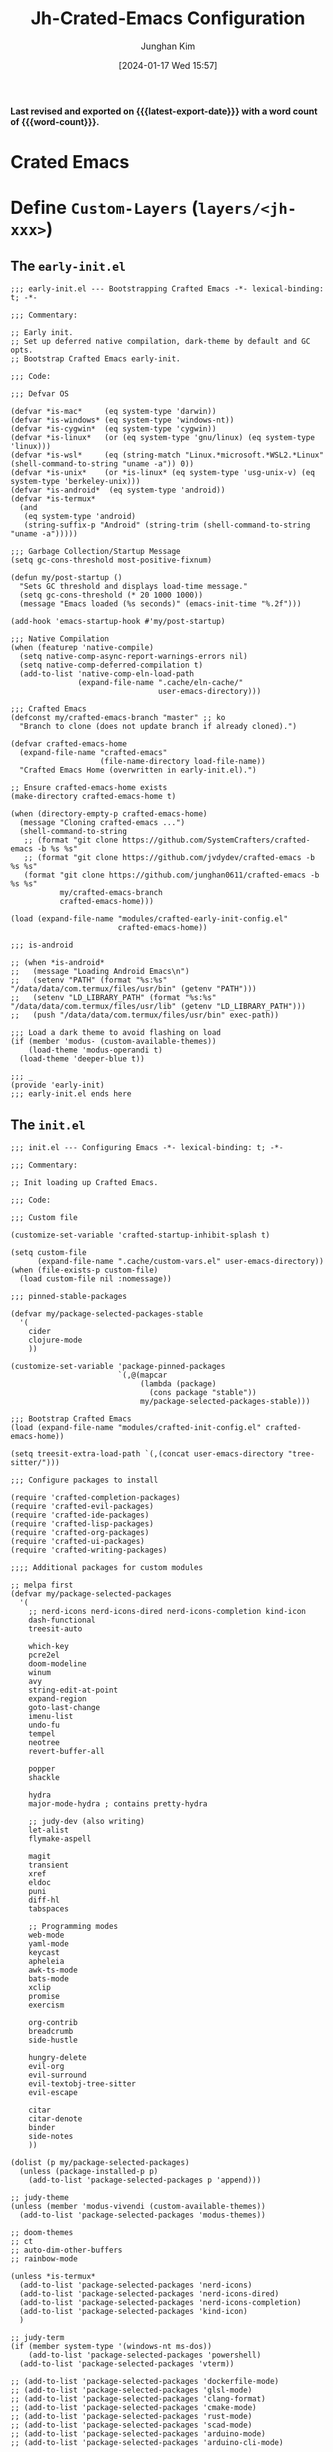 # -*- coding: utf-8-unix; -*-
# -*- eval: evil-lookup-func: helpful-at-point; -*-
:DOC-CONFIG:
#+property: header-args :tangle no :results silent :eval no-export
#+property: header-args:emacs-lisp :tangle no
#+property: header-args :mkdirp yes :comments no
#+property: header-args:elisp :exports code
:END:
#+title: Jh-Crated-Emacs Configuration
#+author: Junghan Kim
#+email: junghanacs@gmail.com
#+language: ko
#+startup: fold
#+property: header-args :cache no

#+macro: latest-export-date (eval (format-time-string "%F %T %z"))
#+macro: word-count (eval (count-words (point-min) (point-max)))

#+date: [2024-01-17 Wed 15:57]
#+HUGO_SERIES:
#+HUGO_CATEGORIES:
#+HUGO_TAGS: emacs dotfiles
#+EXPORT_FILE_NAME: jh-crafted-emacs.md

#+description: Custom Emacs Literate Configurations based on Spacemacs
#+options: ':t toc:2 num:t H:6
#+hugo_custom_front_matter: :toc false

#+EXPORT_HUGO_PANDOC_CITATIONS: t
#+cite_export: csl

#+hugo: more

*Last revised and exported on {{{latest-export-date}}} with a word
count of {{{word-count}}}.*

* Crated Emacs
* Define ~Custom-Layers~ (=layers/<jh-xxx>=)

** The =early-init.el=
:PROPERTIES:
:header-args+: :mkdirp yes :tangle early-init.el
:END:

#+begin_src elisp
;;; early-init.el --- Bootstrapping Crafted Emacs -*- lexical-binding: t; -*-

;;; Commentary:

;; Early init.
;; Set up deferred native compilation, dark-theme by default and GC opts.
;; Bootstrap Crafted Emacs early-init.

;;; Code:

;;; Defvar OS

(defvar *is-mac*     (eq system-type 'darwin))
(defvar *is-windows* (eq system-type 'windows-nt))
(defvar *is-cygwin*  (eq system-type 'cygwin))
(defvar *is-linux*   (or (eq system-type 'gnu/linux) (eq system-type 'linux)))
(defvar *is-wsl*     (eq (string-match "Linux.*microsoft.*WSL2.*Linux" (shell-command-to-string "uname -a")) 0))
(defvar *is-unix*    (or *is-linux* (eq system-type 'usg-unix-v) (eq system-type 'berkeley-unix)))
(defvar *is-android*  (eq system-type 'android))
(defvar *is-termux*
  (and
   (eq system-type 'android)
   (string-suffix-p "Android" (string-trim (shell-command-to-string "uname -a")))))

;;; Garbage Collection/Startup Message
(setq gc-cons-threshold most-positive-fixnum)

(defun my/post-startup ()
  "Sets GC threshold and displays load-time message."
  (setq gc-cons-threshold (* 20 1000 1000))
  (message "Emacs loaded (%s seconds)" (emacs-init-time "%.2f")))

(add-hook 'emacs-startup-hook #'my/post-startup)

;;; Native Compilation
(when (featurep 'native-compile)
  (setq native-comp-async-report-warnings-errors nil)
  (setq native-comp-deferred-compilation t)
  (add-to-list 'native-comp-eln-load-path
               (expand-file-name ".cache/eln-cache/"
                                 user-emacs-directory)))

;;; Crafted Emacs
(defconst my/crafted-emacs-branch "master" ;; ko
  "Branch to clone (does not update branch if already cloned).")

(defvar crafted-emacs-home
  (expand-file-name "crafted-emacs"
                    (file-name-directory load-file-name))
  "Crafted Emacs Home (overwritten in early-init.el).")

;; Ensure crafted-emacs-home exists
(make-directory crafted-emacs-home t)

(when (directory-empty-p crafted-emacs-home)
  (message "Cloning crafted-emacs ...")
  (shell-command-to-string
   ;; (format "git clone https://github.com/SystemCrafters/crafted-emacs -b %s %s"
   ;; (format "git clone https://github.com/jvdydev/crafted-emacs -b %s %s"
   (format "git clone https://github.com/junghan0611/crafted-emacs -b %s %s"
           my/crafted-emacs-branch
           crafted-emacs-home)))

(load (expand-file-name "modules/crafted-early-init-config.el"
                        crafted-emacs-home))

;;; is-android

;; (when *is-android*
;;   (message "Loading Android Emacs\n")
;;   (setenv "PATH" (format "%s:%s" "/data/data/com.termux/files/usr/bin" (getenv "PATH")))
;;   (setenv "LD_LIBRARY_PATH" (format "%s:%s" "/data/data/com.termux/files/usr/lib" (getenv "LD_LIBRARY_PATH")))
;;   (push "/data/data/com.termux/files/usr/bin" exec-path))

;;; Load a dark theme to avoid flashing on load
(if (member 'modus- (custom-available-themes))
    (load-theme 'modus-operandi t)
  (load-theme 'deeper-blue t))

;;; _
(provide 'early-init)
;;; early-init.el ends here
#+end_src
** The =init.el=
:PROPERTIES:
:header-args+: :mkdirp yes :tangle init.el
:END:

#+BEGIN_SRC elisp
;;; init.el --- Configuring Emacs -*- lexical-binding: t; -*-

;;; Commentary:

;; Init loading up Crafted Emacs.

;;; Code:

;;; Custom file

(customize-set-variable 'crafted-startup-inhibit-splash t)

(setq custom-file
      (expand-file-name ".cache/custom-vars.el" user-emacs-directory))
(when (file-exists-p custom-file)
  (load custom-file nil :nomessage))

;;; pinned-stable-packages

(defvar my/package-selected-packages-stable
  '(
    cider
    clojure-mode
    ))

(customize-set-variable 'package-pinned-packages
                        `(,@(mapcar
                             (lambda (package)
                               (cons package "stable"))
                             my/package-selected-packages-stable)))

;;; Bootstrap Crafted Emacs
(load (expand-file-name "modules/crafted-init-config.el" crafted-emacs-home))

(setq treesit-extra-load-path `(,(concat user-emacs-directory "tree-sitter/")))

;;; Configure packages to install

(require 'crafted-completion-packages)
(require 'crafted-evil-packages)
(require 'crafted-ide-packages)
(require 'crafted-lisp-packages)
(require 'crafted-org-packages)
(require 'crafted-ui-packages)
(require 'crafted-writing-packages)

;;;; Additional packages for custom modules

;; melpa first
(defvar my/package-selected-packages
  '(
    ;; nerd-icons nerd-icons-dired nerd-icons-completion kind-icon
    dash-functional
    treesit-auto

    which-key
    pcre2el
    doom-modeline
    winum
    avy
    string-edit-at-point
    expand-region
    goto-last-change
    imenu-list
    undo-fu
    tempel
    neotree
    revert-buffer-all

    popper
    shackle

    hydra
    major-mode-hydra ; contains pretty-hydra

    ;; judy-dev (also writing)
    let-alist
    flymake-aspell

    magit
    transient
    xref
    eldoc
    puni
    diff-hl
    tabspaces

    ;; Programming modes
    web-mode
    yaml-mode
    keycast
    apheleia
    awk-ts-mode
    bats-mode
    xclip
    promise
    exercism

    org-contrib
    breadcrumb
    side-hustle

    hungry-delete
    evil-org
    evil-surround
    evil-textobj-tree-sitter
    evil-escape

    citar
    citar-denote
    binder
    side-notes
    ))

(dolist (p my/package-selected-packages)
  (unless (package-installed-p p)
    (add-to-list 'package-selected-packages p 'append)))

;; judy-theme
(unless (member 'modus-vivendi (custom-available-themes))
  (add-to-list 'package-selected-packages 'modus-themes))

;; doom-themes
;; ct
;; auto-dim-other-buffers
;; rainbow-mode

(unless *is-termux*
  (add-to-list 'package-selected-packages 'nerd-icons)
  (add-to-list 'package-selected-packages 'nerd-icons-dired)
  (add-to-list 'package-selected-packages 'nerd-icons-completion)
  (add-to-list 'package-selected-packages 'kind-icon)
  )

;; judy-term
(if (member system-type '(windows-nt ms-dos))
    (add-to-list 'package-selected-packages 'powershell)
  (add-to-list 'package-selected-packages 'vterm))

;; (add-to-list 'package-selected-packages 'dockerfile-mode)
;; (add-to-list 'package-selected-packages 'glsl-mode)
;; (add-to-list 'package-selected-packages 'clang-format)
;; (add-to-list 'package-selected-packages 'cmake-mode)
;; (add-to-list 'package-selected-packages 'rust-mode)
;; (add-to-list 'package-selected-packages 'scad-mode)
;; (add-to-list 'package-selected-packages 'arduino-mode)
;; (add-to-list 'package-selected-packages 'arduino-cli-mode)

(unless (package-installed-p 'term-keys)
  (package-vc-install "https://github.com/junghan0611/term-keys"))

(unless (package-installed-p 'orgabilize)
  (package-vc-install "https://github.com/akirak/orgabilize.el"))

;; (unless (package-installed-p 'org-mode-crate)
;;   (package-vc-install "https://github.com/junghan0611/org-mode-crate"))

(unless (package-installed-p 'outli)
  (package-vc-install "https://github.com/jdtsmith/outli"))

;; (unless (package-installed-p 'outli)
;;   (package-vc-install "https://github.com/jdtsmith/outli"))

;;; Install packages
(package-install-selected-packages :noconfirm)

;;; Load configuration

(global-unset-key (kbd "M-c"))  ; unset capitalize-word

(require 'crafted-defaults-config)
(remove-hook 'text-mode-hook #'flyspell-mode)
(remove-hook 'prog-mode-hook #'flyspell-prog-mode)
(repeat-mode -1)

(require 'crafted-startup-config)
(require 'crafted-completion-config)
(require 'crafted-ui-config)

;; X (require 'crafted-evil-config)
(require 'core-evil)

(require 'crafted-ide-config)
(require 'crafted-lisp-config)
(require 'crafted-org-config)
(require 'crafted-writing-config)
(require 'crafted-package-config)
(require 'crafted-updates-config)
(require 'crafted-speedbar-config)

(customize-set-variable 'crafted-startup-module-list
                        '(crafted-startup-recentf crafted-startup-projects))

;; Custom modules
(require 'per-machine)
(require 'core-funcs)
(require 'judy-defaults)
(require 'judy-completion)
(require 'judy-evil)
(require 'judy-dev)

(require 'judy-org)
(require 'judy-term)
(require 'judy-fonts)
(require 'judy-theme)

(require 'judy-keys)

;; (require 'functions)
;; (require 'functions-1)

(require 'workspace)

(require 'hydra-config)

(require 'judy-transparency)
(judy-transparency-init 94)


(message "END")

;;; corkey bindings

(dolist (dir '("corkey" "corgi-bindings"))
  (push (expand-file-name dir user-emacs-directory) load-path))

(message "Loading corgi-bindings...")
(require 'corgi-bindings)
;; Corgi's keybinding system, which builds on top of Evil. See the manual, or
;; visit the key binding and signal files (with `SPC f e k', `SPC f e K', `SPC
;; f e s' `SPC f e S')
;; Put this last here, otherwise keybindings for commands that aren't loaded
;; yet won't be active.

(message "Loading corkey...")
(require 'corkey)
(corkey-mode 1)
;; Automatically pick up keybinding changes
(corkey/load-and-watch)

;;; Dashboard

(message "Loading Dashboard...")

(when (= 1 (length (tab-bar-tabs)))
  (tab-bar-new-tab)
  (tab-bar-new-tab)
  (tab-bar-new-tab)
  (tab-bar-rename-tab "Org" 1)
  (tab-bar-rename-tab "Note" 2)
  (tab-bar-rename-tab "Code" 3)
  (tab-bar-rename-tab "Emacs" 4)
  (tab-bar-select-tab 2)
  (dired denote-directory)
  (tab-bar-select-tab 3)
  (dired user-org-directory) ;; per-machine.el
  (tab-bar-select-tab 4)
  (find-file user-init-file)
  (delete-other-windows)
  (tab-bar-select-tab 1)
  ;; (delete-other-windows)
  ;; (org-agenda nil "a")
  )

;; install all language grammars hello

(setq treesit-auto-install 'prompt)
;; (crafted-ide-configure-tree-sitter)
;; install all language grammars, except protobuf

;;; _
(provide 'init)
;;; init.el ends here
#+END_SRC

** The custom-modules layer
[2023-12-24 Sun 07:50]
* Define User

** The =user-keys.el=
:PROPERTIES:
:header-args+: :mkdirp yes :tangle user-keys.el
:END:

#+BEGIN_SRC elisp
;;; -*- no-byte-compile: t -*-

;; This is your user keys file, here you can configure key bindings that will
;; get added to Corgi. You can also override Corgi's default bindings this way.
;;
;; Bindings here are nested, e.g. `("SPC" ("b" ("k" kill-buffer)))' means that
;; "space" followed by "b" and then "k" will invoke `M-x kill-buffer'.
;;
;; You can add a descriptions before the command, this will show up in a pop-up
;; when you press the prefix key and wait a bit. (This uses which-key)
;;
;; `("SPC" ("b" ("k" "Choose a buffer to kill" kill-buffer)))'
;;
;; Instead of a prefix key you can use a symbol like `normal' or `insert', which
;; designates the Evil state (what vim calls the mode). `global' means any
;; state, `normal|visual' means either normal or visual.
;;
;; Instead of a command like `kill-buffer' you can put a keyword like
;; `:eval/buffer'. This is called a "signal". In the `corgi-signals' (or
;; `user-signals') file these are bound to specific commands based on the major
;; mode. E.g. in Emacs Lisp `:eval/buffer' means `eval-buffer', whereas in
;; Clojure it means `cider-eval-buffer'.

(bindings
 ;; "global" bindings are always active regardless of Evil's "state" (= vim mode)
 ;; If you don't provide this the default is `normal'.
 (global
  )

 ;; Bindings for commands are usually only active in normal and visual state.
 (normal|visual
  ("SPC"
   ("!" "shell cmd" shell-command)
   ("b" "Buffer commands"
    ("m" "switch-to-messages-buffer" switch-to-messages-buffer)
    ("w" "Toggle read-only" read-only-mode))
   ("s" "Search commands"
    ("s" "consult-line" consult-line)
    ("S" "consult-line-symbol" consult-line-symbol)
    ("g" "consult-grep" consult-grep)
    ("d" "my/compleseus-search-dir" my/compleseus-search-dir)
    ("D" "spacemacs/compleseus-search-dir" spacemacs/compleseus-search-dir)
    ("f" "spacemacs/compleseus-search-auto" spacemacs/compleseus-search-auto)
    ("F" "my/compleseus-search-auto-hidden" my/compleseus/search-auto-hidden))
   ("g" "Git"
    ("c" "evilnc-comment-operator" evilnc-comment-operator)
    ("b" "Git blame" magit-blame))
   ("o" "Open"
    ("u" "Open URL at point" browse-url-at-point)
    ("s" "Edit string at point" string-edit-at-point))
   ;; ("0" "Select Treemacs" treemacs-select-window)
   ;; ("f"
   ;;  ("t" "Turn Treemacs on/off" treemacs)
   ;;  ("T" "Focus current file in file tree" treemacs-find-file))
   ("w" "Windows"
    ("r" "Rotate / swap windows" window-swap-states)
    ("s" "Rotate / swap windows" window-swap-states)
    )
   ("k" "+lisp"
    ("b" "forward-barf" puni-barf-forward)
    ("c" "convolute" puni-convolute)
    ("s" "forward-slurp" puni-slurp-forward)
    ("t" "transpose" puni-transpose)
    )
   )
  ("<backspace>" "Switch to previous buffer" corgi/switch-to-previous-buffer)
  ("." "consult-line" consult-line) ; 이게 편함.
  ("s" "Avy jump sneak" evil-avy-goto-char-timer)
  ) ;; end of (normal|visual)
 )
#+END_SRC
** The =user-signals.el=
:PROPERTIES:
:header-args+: :mkdirp yes :tangle user-signals.el
:END:

#+BEGIN_SRC elisp
;;; -*- no-byte-compile: t -*-

;; This is your user signals file, here you configure how certain signals are
;; handled in specific modes.

;; In this Corgi sample config we've included `js-comint' to demonstrate how
;; that works. This package allows evaluating JavaScript directly from a buffer.
;; Evaluating the expression before the cursor is done in Corgi with `, RET' (or
;; `, e e'), by telling Corgi that in JS buffers this means `js-send-last-sexp'
;; we get the same bindings there.
;;
;; If you prefer some other key binding for "eval", then you can do that in
;; `user-keys.el', and your new binding will do the right thing regardless of
;; the language/mode you are in.

((js-mode ( :eval/last-sexp js-send-last-sexp
            :eval/buffer js-send-buffer
            :eval/region js-send-region
            :repl/toggle js-comint-start-or-switch-to-repl)))

#+END_SRC

* Local Variables

-----
# Local Variables:
# fill-column: 80
# eval: (auto-fill-mode 1)
# End:
